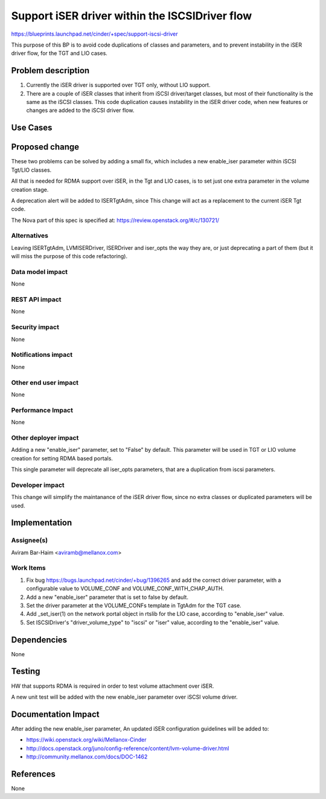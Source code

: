 ..
 This work is licensed under a Creative Commons Attribution 3.0 Unported
 License.

 http://creativecommons.org/licenses/by/3.0/legalcode

===============================================
Support iSER driver within the ISCSIDriver flow
===============================================

https://blueprints.launchpad.net/cinder/+spec/support-iscsi-driver

This purpose of this BP is to avoid code duplications of classes and
parameters, and to prevent instability in the iSER driver flow,
for the TGT and LIO cases.

Problem description
===================

#. Currently the iSER driver is supported over TGT only, without LIO support.
#. There are a couple of iSER classes that inherit from iSCSI driver/target
   classes, but most of their functionality is the same as the iSCSI classes.
   This code duplication causes instability in the iSER driver code, when new
   features or changes are added to the iSCSI driver flow.

Use Cases
=========

Proposed change
===============

These two problems can be solved by adding a small fix, which includes a new
enable_iser parameter within iSCSI Tgt/LIO classes.

All that is needed for RDMA support over iSER, in the Tgt and LIO cases, is
to set just one extra parameter in the volume creation stage.

A deprecation alert will be added to ISERTgtAdm, since This change will act as
a replacement to the current iSER Tgt code.

The Nova part of this spec is specified at:
https://review.openstack.org/#/c/130721/

Alternatives
------------

Leaving ISERTgtAdm, LVMISERDriver, ISERDriver and iser_opts the way they are,
or just deprecating a part of them (but it will miss the purpose of this code
refactoring).

Data model impact
-----------------

None

REST API impact
---------------

None

Security impact
---------------

None

Notifications impact
--------------------

None

Other end user impact
---------------------

None

Performance Impact
------------------

None

Other deployer impact
---------------------

Adding a new "enable_iser" parameter, set to "False" by default.
This parameter will be used in TGT or LIO volume creation for setting
RDMA based portals.

This single parameter will deprecate all iser_opts parameters, that are
a duplication from iscsi parameters.

Developer impact
----------------

This change will simplify the maintanance of the iSER driver flow, since no
extra classes or duplicated parameters will be used.

Implementation
==============

Assignee(s)
-----------

Aviram Bar-Haim <aviramb@mellanox.com>

Work Items
----------

#. Fix bug https://bugs.launchpad.net/cinder/+bug/1396265 and add the correct
   driver parameter, with a configurable value to VOLUME_CONF and
   VOLUME_CONF_WITH_CHAP_AUTH.
#. Add a new "enable_iser" parameter that is set to false by default.
#. Set the driver parameter at the VOLUME_CONFs template in TgtAdm for the
   TGT case.
#. Add _set_iser(1) on the network portal object in rtslib for the LIO case,
   according to "enable_iser" value.
#. Set ISCSIDriver's "driver_volume_type" to "iscsi" or "iser" value, according
   to the "enable_iser" value.

Dependencies
============

None

Testing
=======

HW that supports RDMA is required in order to test volume attachment over
iSER.

A new unit test will be added with the new enable_iser parameter over
iSCSI volume driver.

Documentation Impact
====================

After adding the new enable_iser parameter, An updated iSER configuration
guidelines will be added to:

* https://wiki.openstack.org/wiki/Mellanox-Cinder
* http://docs.openstack.org/juno/config-reference/content/lvm-volume-driver.html
* http://community.mellanox.com/docs/DOC-1462

References
==========

None

